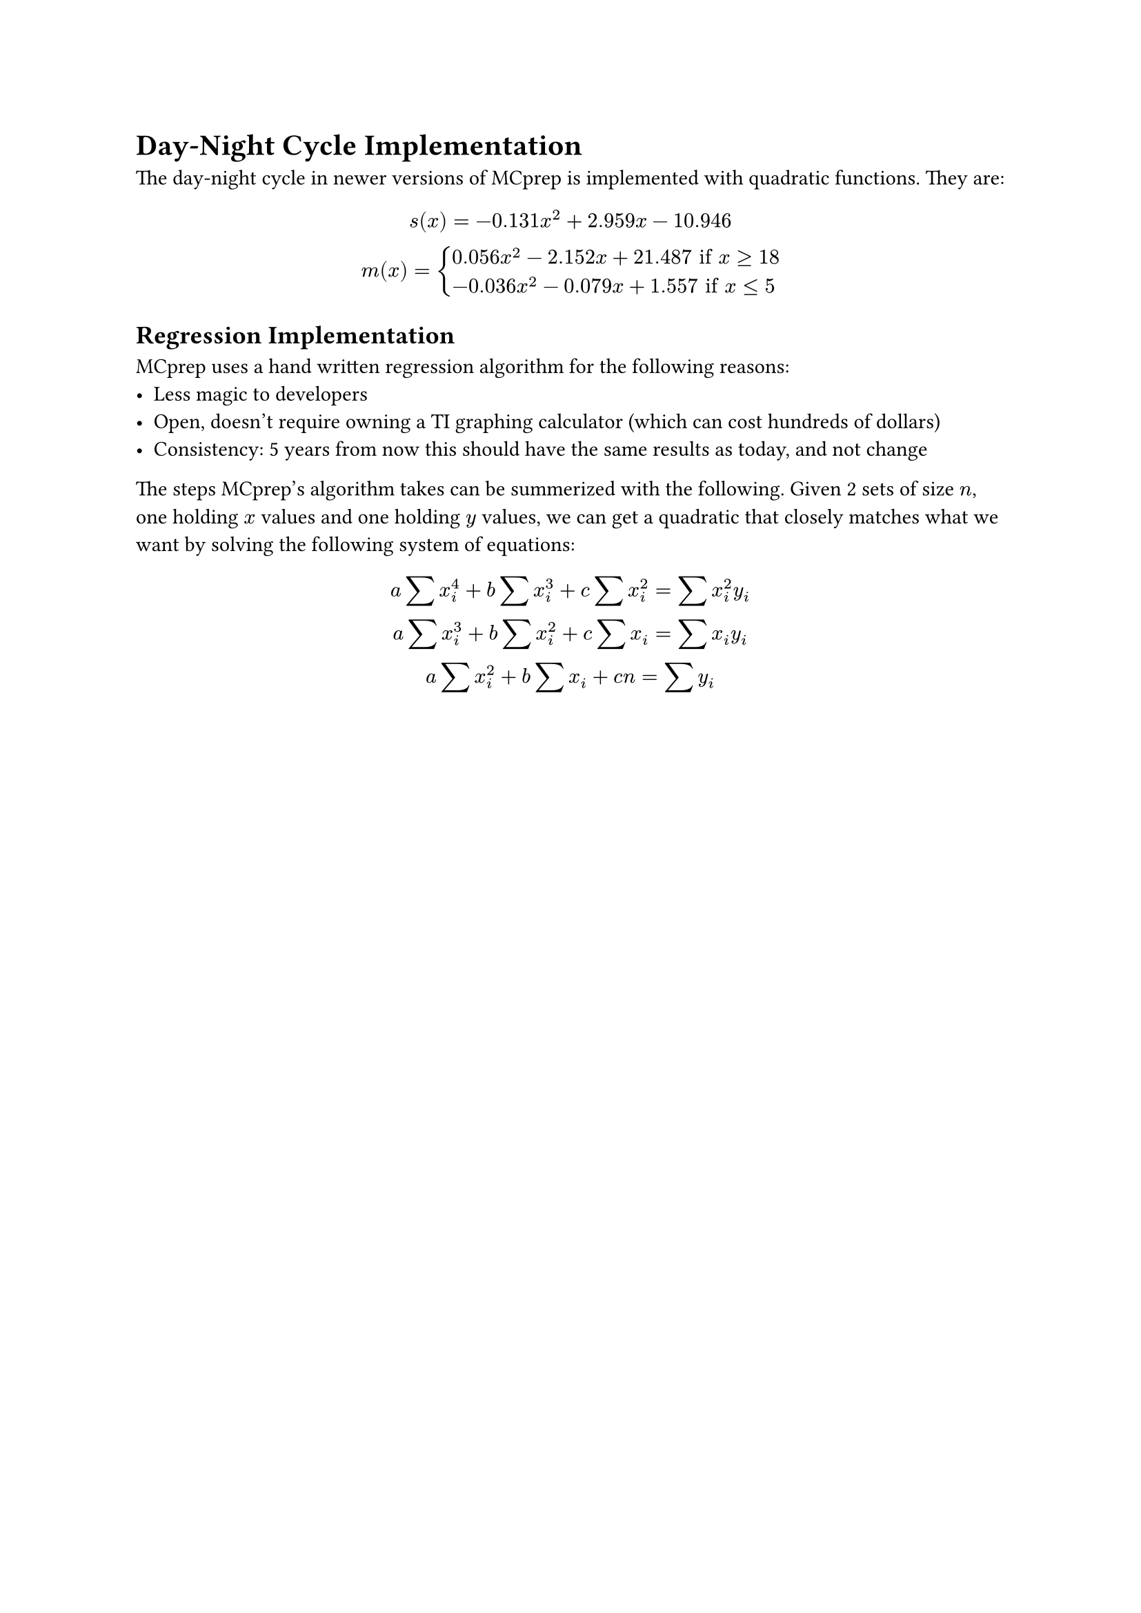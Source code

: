 = Day-Night Cycle Implementation
The day-night cycle in newer versions of MCprep is implemented with quadratic functions. They are:
$ 
  s(x) = -0.131x^2 + 2.959x - 10.946 \
  m(x) = cases(
  0.056x^2 - 2.152x + 21.487 "if" x >= 18,
  -0.036x^2 - 0.079x + 1.557 "if" x <= 5
  )
$

== Regression Implementation
MCprep uses a hand written regression algorithm for the following reasons:
- Less magic to developers
- Open, doesn't require owning a TI graphing calculator (which can cost hundreds of dollars)
- Consistency: 5 years from now this should have the same results as today, and not change

The steps MCprep's algorithm takes can be summerized with the following. Given 2 sets of size $n$, one holding $x$ values and one holding $y$ values, we can get a quadratic that closely matches what we want by solving the following system of equations:
$
  a sum x_i^4 + b sum x_i^3 + c sum x_i^2 = sum x_i^2 y_i \
  a sum x_i^3 + b sum x_i^2 + c sum x_i = sum x_i y_i \
  a sum x_i^2 + b sum x_i + c n = sum y_i
$
